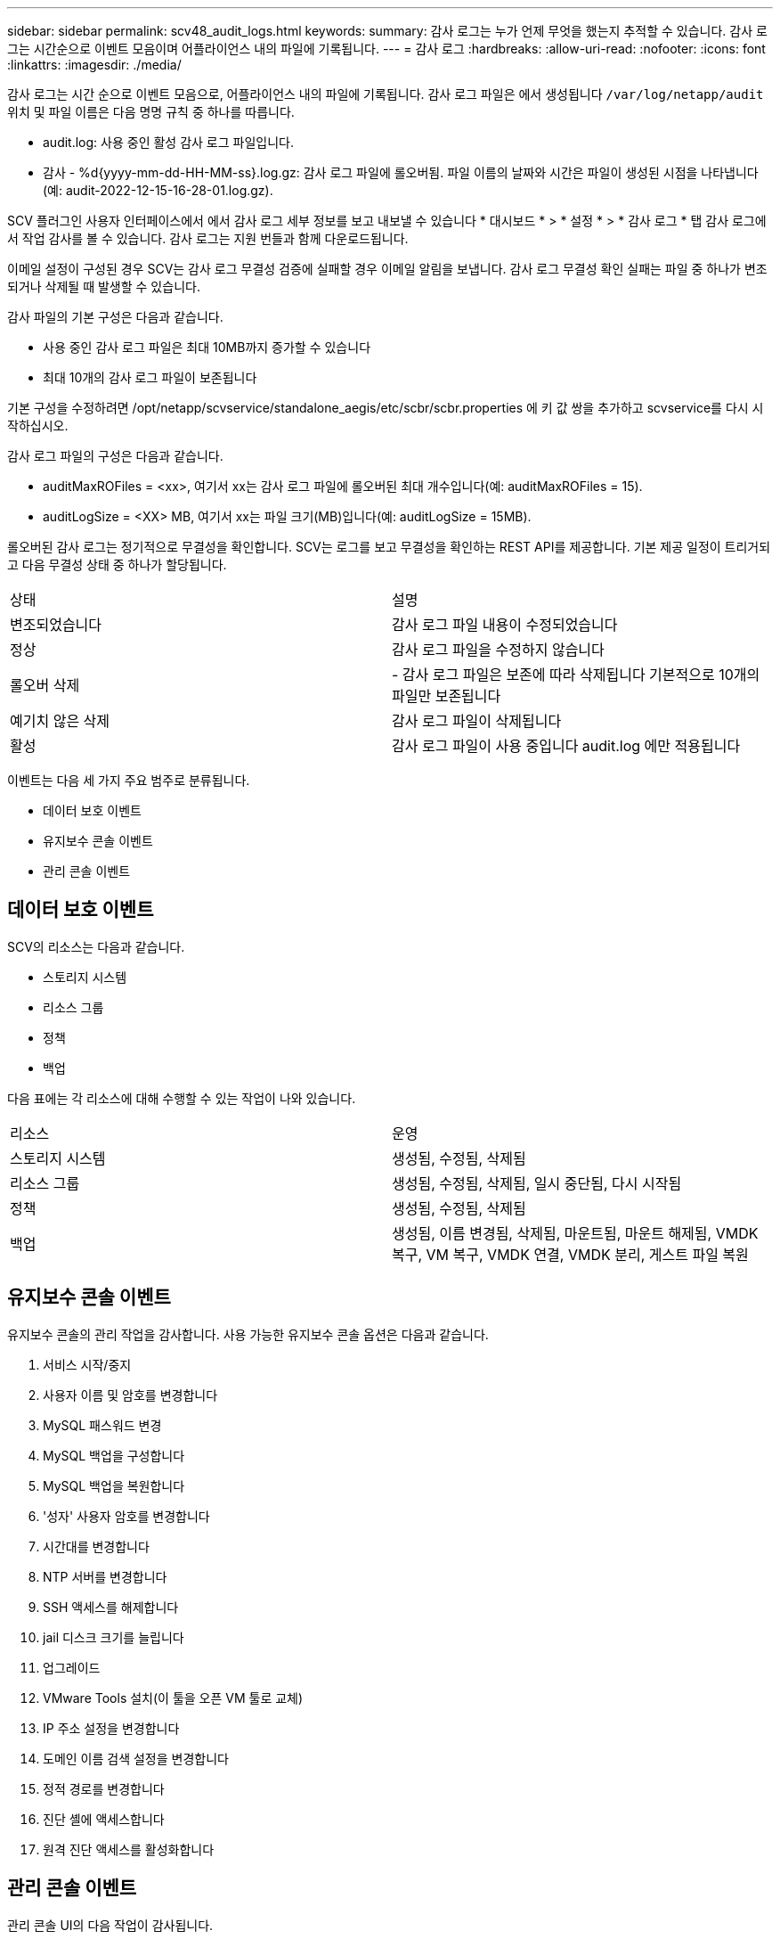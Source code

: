 ---
sidebar: sidebar 
permalink: scv48_audit_logs.html 
keywords:  
summary: 감사 로그는 누가 언제 무엇을 했는지 추적할 수 있습니다. 감사 로그는 시간순으로 이벤트 모음이며 어플라이언스 내의 파일에 기록됩니다. 
---
= 감사 로그
:hardbreaks:
:allow-uri-read: 
:nofooter: 
:icons: font
:linkattrs: 
:imagesdir: ./media/


[role="lead"]
감사 로그는 시간 순으로 이벤트 모음으로, 어플라이언스 내의 파일에 기록됩니다. 감사 로그 파일은 에서 생성됩니다 `/var/log/netapp/audit` 위치 및 파일 이름은 다음 명명 규칙 중 하나를 따릅니다.

* audit.log: 사용 중인 활성 감사 로그 파일입니다.
* 감사 - %d{yyyy-mm-dd-HH-MM-ss}.log.gz: 감사 로그 파일에 롤오버됨. 파일 이름의 날짜와 시간은 파일이 생성된 시점을 나타냅니다(예: audit-2022-12-15-16-28-01.log.gz).


SCV 플러그인 사용자 인터페이스에서 에서 감사 로그 세부 정보를 보고 내보낼 수 있습니다
* 대시보드 * > * 설정 * > * 감사 로그 * 탭
감사 로그에서 작업 감사를 볼 수 있습니다. 감사 로그는 지원 번들과 함께 다운로드됩니다.

이메일 설정이 구성된 경우 SCV는 감사 로그 무결성 검증에 실패할 경우 이메일 알림을 보냅니다. 감사 로그 무결성 확인 실패는 파일 중 하나가 변조되거나 삭제될 때 발생할 수 있습니다.

감사 파일의 기본 구성은 다음과 같습니다.

* 사용 중인 감사 로그 파일은 최대 10MB까지 증가할 수 있습니다
* 최대 10개의 감사 로그 파일이 보존됩니다


기본 구성을 수정하려면 /opt/netapp/scvservice/standalone_aegis/etc/scbr/scbr.properties 에 키 값 쌍을 추가하고 scvservice를 다시 시작하십시오.

감사 로그 파일의 구성은 다음과 같습니다.

* auditMaxROFiles = <xx>, 여기서 xx는 감사 로그 파일에 롤오버된 최대 개수입니다(예: auditMaxROFiles = 15).
* auditLogSize = <XX> MB, 여기서 xx는 파일 크기(MB)입니다(예: auditLogSize = 15MB).


롤오버된 감사 로그는 정기적으로 무결성을 확인합니다. SCV는 로그를 보고 무결성을 확인하는 REST API를 제공합니다. 기본 제공 일정이 트리거되고 다음 무결성 상태 중 하나가 할당됩니다.

|===


| 상태 | 설명 


| 변조되었습니다 | 감사 로그 파일 내용이 수정되었습니다 


| 정상 | 감사 로그 파일을 수정하지 않습니다 


| 롤오버 삭제 | - 감사 로그 파일은 보존에 따라 삭제됩니다
기본적으로 10개의 파일만 보존됩니다 


| 예기치 않은 삭제 | 감사 로그 파일이 삭제됩니다 


| 활성 | 감사 로그 파일이 사용 중입니다
audit.log 에만 적용됩니다 
|===
이벤트는 다음 세 가지 주요 범주로 분류됩니다.

* 데이터 보호 이벤트
* 유지보수 콘솔 이벤트
* 관리 콘솔 이벤트




== 데이터 보호 이벤트

SCV의 리소스는 다음과 같습니다.

* 스토리지 시스템
* 리소스 그룹
* 정책
* 백업


다음 표에는 각 리소스에 대해 수행할 수 있는 작업이 나와 있습니다.

|===


| 리소스 | 운영 


| 스토리지 시스템 | 생성됨, 수정됨, 삭제됨 


| 리소스 그룹 | 생성됨, 수정됨, 삭제됨, 일시 중단됨, 다시 시작됨 


| 정책 | 생성됨, 수정됨, 삭제됨 


| 백업 | 생성됨, 이름 변경됨, 삭제됨, 마운트됨, 마운트 해제됨, VMDK 복구, VM 복구, VMDK 연결, VMDK 분리, 게스트 파일 복원 
|===


== 유지보수 콘솔 이벤트

유지보수 콘솔의 관리 작업을 감사합니다.
사용 가능한 유지보수 콘솔 옵션은 다음과 같습니다.

. 서비스 시작/중지
. 사용자 이름 및 암호를 변경합니다
. MySQL 패스워드 변경
. MySQL 백업을 구성합니다
. MySQL 백업을 복원합니다
. '성자' 사용자 암호를 변경합니다
. 시간대를 변경합니다
. NTP 서버를 변경합니다
. SSH 액세스를 해제합니다
. jail 디스크 크기를 늘립니다
. 업그레이드
. VMware Tools 설치(이 툴을 오픈 VM 툴로 교체)
. IP 주소 설정을 변경합니다
. 도메인 이름 검색 설정을 변경합니다
. 정적 경로를 변경합니다
. 진단 셸에 액세스합니다
. 원격 진단 액세스를 활성화합니다




== 관리 콘솔 이벤트

관리 콘솔 UI의 다음 작업이 감사됩니다.

* 설정
+
** 관리자 자격 증명을 변경합니다
** 시간대를 변경합니다
** NTP 서버를 변경합니다
** IPv4/IPv6 설정을 변경합니다


* 구성
+
** vCenter 자격 증명을 변경합니다
** 플러그인 활성화/비활성화






== syslog 서버를 구성합니다

감사 로그는 어플라이언스 내에 저장되며 정기적으로 무결성을 확인합니다. 이벤트 전달을 사용하면 소스 또는 포워딩 컴퓨터에서 이벤트를 가져오고 Syslog Server인 중앙 컴퓨터에 저장할 수 있습니다. 소스와 대상 간에 전송 중인 데이터가 암호화됩니다.

.시작하기 전에
관리자 권한이 있어야 합니다.

.이 작업에 대해
이 작업은 syslog 서버를 구성하는 데 도움이 됩니다.

.단계
. VMware vSphere용 SnapCenter 플러그인에 로그인합니다.
. 왼쪽 탐색 창에서 * 설정 * > * 감사 로그 * > * 설정 * 을 선택합니다.
. Audit Log Settings * 창에서 * Send audit logs to Syslog server * 를 선택합니다
. 다음 세부 정보를 입력합니다.
+
** Syslog 서버 IP
** Syslog 서버 포트
** RFC 형식
** Syslog 서버 인증서입니다


. Save * 를 클릭하여 Syslog 서버 설정을 저장합니다.




== 감사 로그 설정을 변경합니다

로그 설정의 기본 구성을 변경할 수 있습니다.

.시작하기 전에
관리자 권한이 있어야 합니다.

.이 작업에 대해
이 작업은 기본 감사 로그 설정을 변경하는 데 도움이 됩니다.

.단계
. VMware vSphere용 SnapCenter 플러그인에 로그인합니다.
. 왼쪽 탐색 창에서 * 설정 * > * 감사 로그 * > * 설정 * 을 선택합니다.
. 감사 로그 설정 * 창에서 * 감사 항목 수 * 와 * 감사 로그 크기 제한 * 을 요구 사항에 따라 입력합니다.

